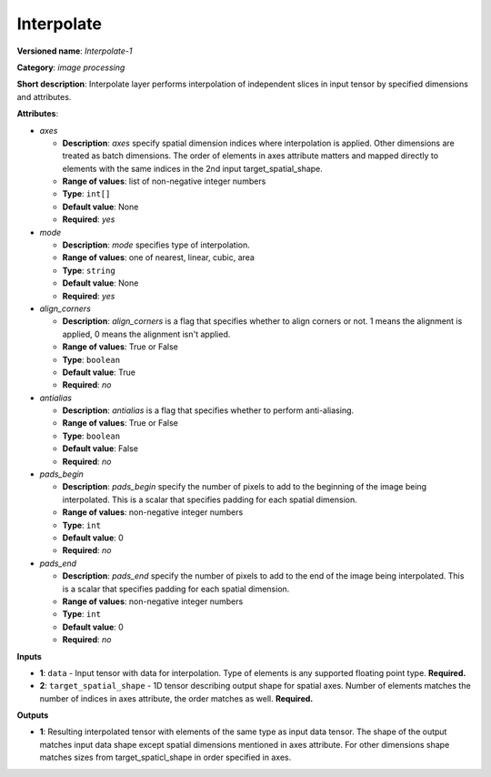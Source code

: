 -----------
Interpolate
-----------

**Versioned name**: *Interpolate-1*

**Category**: *image processing*

**Short description**: Interpolate layer performs interpolation of independent slices in input tensor by specified dimensions and attributes.

**Attributes**:

* *axes*

  * **Description**: *axes* specify spatial dimension indices where interpolation is applied. Other dimensions are treated as batch dimensions. The order of elements in axes attribute matters and mapped directly to elements with the same indices in the 2nd input target_spatial_shape.
  * **Range of values**: list of non-negative integer numbers
  * **Type**: ``int[]``
  * **Default value**: None
  * **Required**: *yes*

* *mode*

  * **Description**: *mode* specifies type of interpolation.
  * **Range of values**: one of nearest, linear, cubic, area
  * **Type**: ``string``
  * **Default value**: None
  * **Required**: *yes*

* *align_corners*

  * **Description**: *align_corners* is a flag that specifies whether to align corners or not. 1 means the alignment is applied, 0 means the alignment isn't applied.
  * **Range of values**: True or False
  * **Type**: ``boolean``
  * **Default value**: True
  * **Required**: *no*

* *antialias*

  * **Description**: *antialias* is a flag that specifies whether to perform anti-aliasing.
  * **Range of values**: True or False
  * **Type**: ``boolean``
  * **Default value**: False
  * **Required**: *no*

* *pads_begin*

  * **Description**: *pads_begin* specify the number of pixels to add to the beginning of the image being interpolated. This is a scalar that specifies padding for each spatial dimension.
  * **Range of values**: non-negative integer numbers
  * **Type**: ``int``
  * **Default value**: 0
  * **Required**: *no*

* *pads_end*

  * **Description**: *pads_end* specify the number of pixels to add to the end of the image being interpolated. This is a scalar that specifies padding for each spatial dimension.
  * **Range of values**: non-negative integer numbers
  * **Type**: ``int``
  * **Default value**: 0
  * **Required**: *no*

**Inputs**

* **1**: ``data`` - Input tensor with data for interpolation. Type of elements is any supported floating point type. **Required.**
* **2**: ``target_spatial_shape`` - 1D tensor describing output shape for spatial axes. Number of elements matches the number of indices in axes attribute, the order matches as well. **Required.**

**Outputs**

* **1**: Resulting interpolated tensor with elements of the same type as input data tensor. The shape of the output matches input data shape except spatial dimensions mentioned in axes attribute. For other dimensions shape matches sizes from target_spaticl_shape in order specified in axes.
